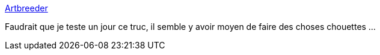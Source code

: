 :jbake-type: post
:jbake-status: published
:jbake-title: Artbreeder
:jbake-tags: art,ia,générateur,image,_mois_févr.,_année_2020
:jbake-date: 2020-02-09
:jbake-depth: ../
:jbake-uri: shaarli/1581260098000.adoc
:jbake-source: https://nicolas-delsaux.hd.free.fr/Shaarli?searchterm=https%3A%2F%2Fartbreeder.com%2F&searchtags=art+ia+g%C3%A9n%C3%A9rateur+image+_mois_f%C3%A9vr.+_ann%C3%A9e_2020
:jbake-style: shaarli

https://artbreeder.com/[Artbreeder]

Faudrait que je teste un jour ce truc, il semble y avoir moyen de faire des choses chouettes ...
